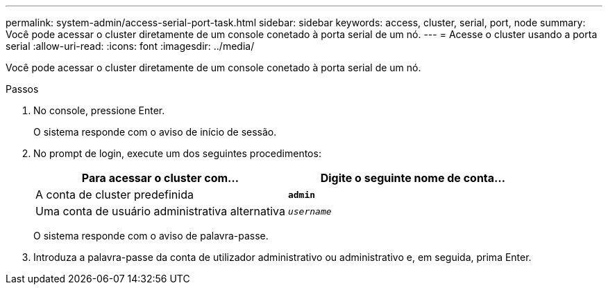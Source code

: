 ---
permalink: system-admin/access-serial-port-task.html 
sidebar: sidebar 
keywords: access, cluster, serial, port, node 
summary: Você pode acessar o cluster diretamente de um console conetado à porta serial de um nó. 
---
= Acesse o cluster usando a porta serial
:allow-uri-read: 
:icons: font
:imagesdir: ../media/


[role="lead"]
Você pode acessar o cluster diretamente de um console conetado à porta serial de um nó.

.Passos
. No console, pressione Enter.
+
O sistema responde com o aviso de início de sessão.

. No prompt de login, execute um dos seguintes procedimentos:
+
|===
| Para acessar o cluster com... | Digite o seguinte nome de conta... 


 a| 
A conta de cluster predefinida
 a| 
`*admin*`



 a| 
Uma conta de usuário administrativa alternativa
 a| 
`_username_`

|===
+
O sistema responde com o aviso de palavra-passe.

. Introduza a palavra-passe da conta de utilizador administrativo ou administrativo e, em seguida, prima Enter.

